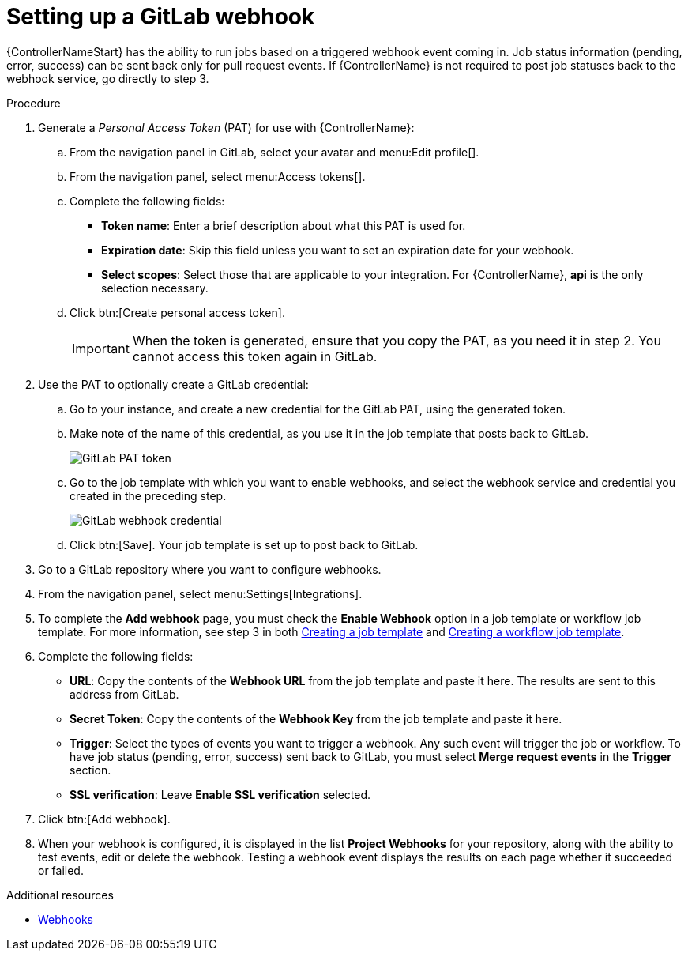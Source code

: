:_mod-docs-content-type: PROCEDURE

[id="controller-set-up-gitlab-webhook"]

= Setting up a GitLab webhook

{ControllerNameStart} has the ability to run jobs based on a triggered webhook event coming in. 
Job status information (pending, error, success) can be sent back only for pull request events. 
If {ControllerName} is not required to post job statuses back to the webhook service, go directly to step 3.

.Procedure
. Generate a _Personal Access Token_ (PAT) for use with {ControllerName}:
.. From the navigation panel in GitLab, select your avatar and menu:Edit profile[].
.. From the navigation panel, select menu:Access tokens[].
.. Complete the following fields:
* *Token name*: Enter a brief description about what this PAT is used for.
* *Expiration date*: Skip this field unless you want to set an expiration date for your webhook.
* *Select scopes*: Select those that are applicable to your integration. 
For {ControllerName}, *api* is the only selection necessary.
.. Click btn:[Create personal access token].
+
[IMPORTANT]
====
When the token is generated, ensure that you copy the PAT, as you need it in step 2. 
You cannot access this token again in GitLab.
====
+
. Use the PAT to optionally create a GitLab credential:
.. Go to your instance, and create a new credential for the GitLab PAT, using the generated token.
.. Make note of the name of this credential, as you use it in the job template that posts back to GitLab.
+
image::ug-webhooks-create-credential-gitlab-PAT-token.png[GitLab PAT token]
+
.. Go to the job template with which you want to enable webhooks, and select the webhook service and credential you created in the preceding step.
+
image::ug-gitlab-webhook-credential.png[GitLab webhook credential]
+
.. Click btn:[Save]. Your job template is set up to post back to GitLab.
. Go to a GitLab repository where you want to configure webhooks.
. From the navigation panel, select menu:Settings[Integrations].
. To complete the *Add webhook* page, you must check the *Enable Webhook* option in a job template or workflow job template. 
For more information, see step 3 in both xref:controller-create-job-template[Creating a job template] and xref:controller-create-workflow-template[Creating a workflow job template].
. Complete the following fields:
* *URL*: Copy the contents of the *Webhook URL* from the job template and paste it here.
The results are sent to this address from GitLab.
* *Secret Token*: Copy the contents of the *Webhook Key* from the job template and paste it here.
* *Trigger*: Select the types of events you want to trigger a webhook. 
Any such event will trigger the job or workflow. 
To have job status (pending, error, success) sent back to GitLab, you must select *Merge request events* in the *Trigger* section.
* *SSL verification*: Leave *Enable SSL verification* selected.
. Click btn:[Add webhook].
. When your webhook is configured, it is displayed in the list *Project Webhooks* for your repository, along with the ability to test events, edit or delete the webhook. 
Testing a webhook event displays the results on each page whether it succeeded or failed.

.Additional resources
* link:https://docs.gitlab.com/ee/user/project/integrations/webhooks.html[Webhooks]
